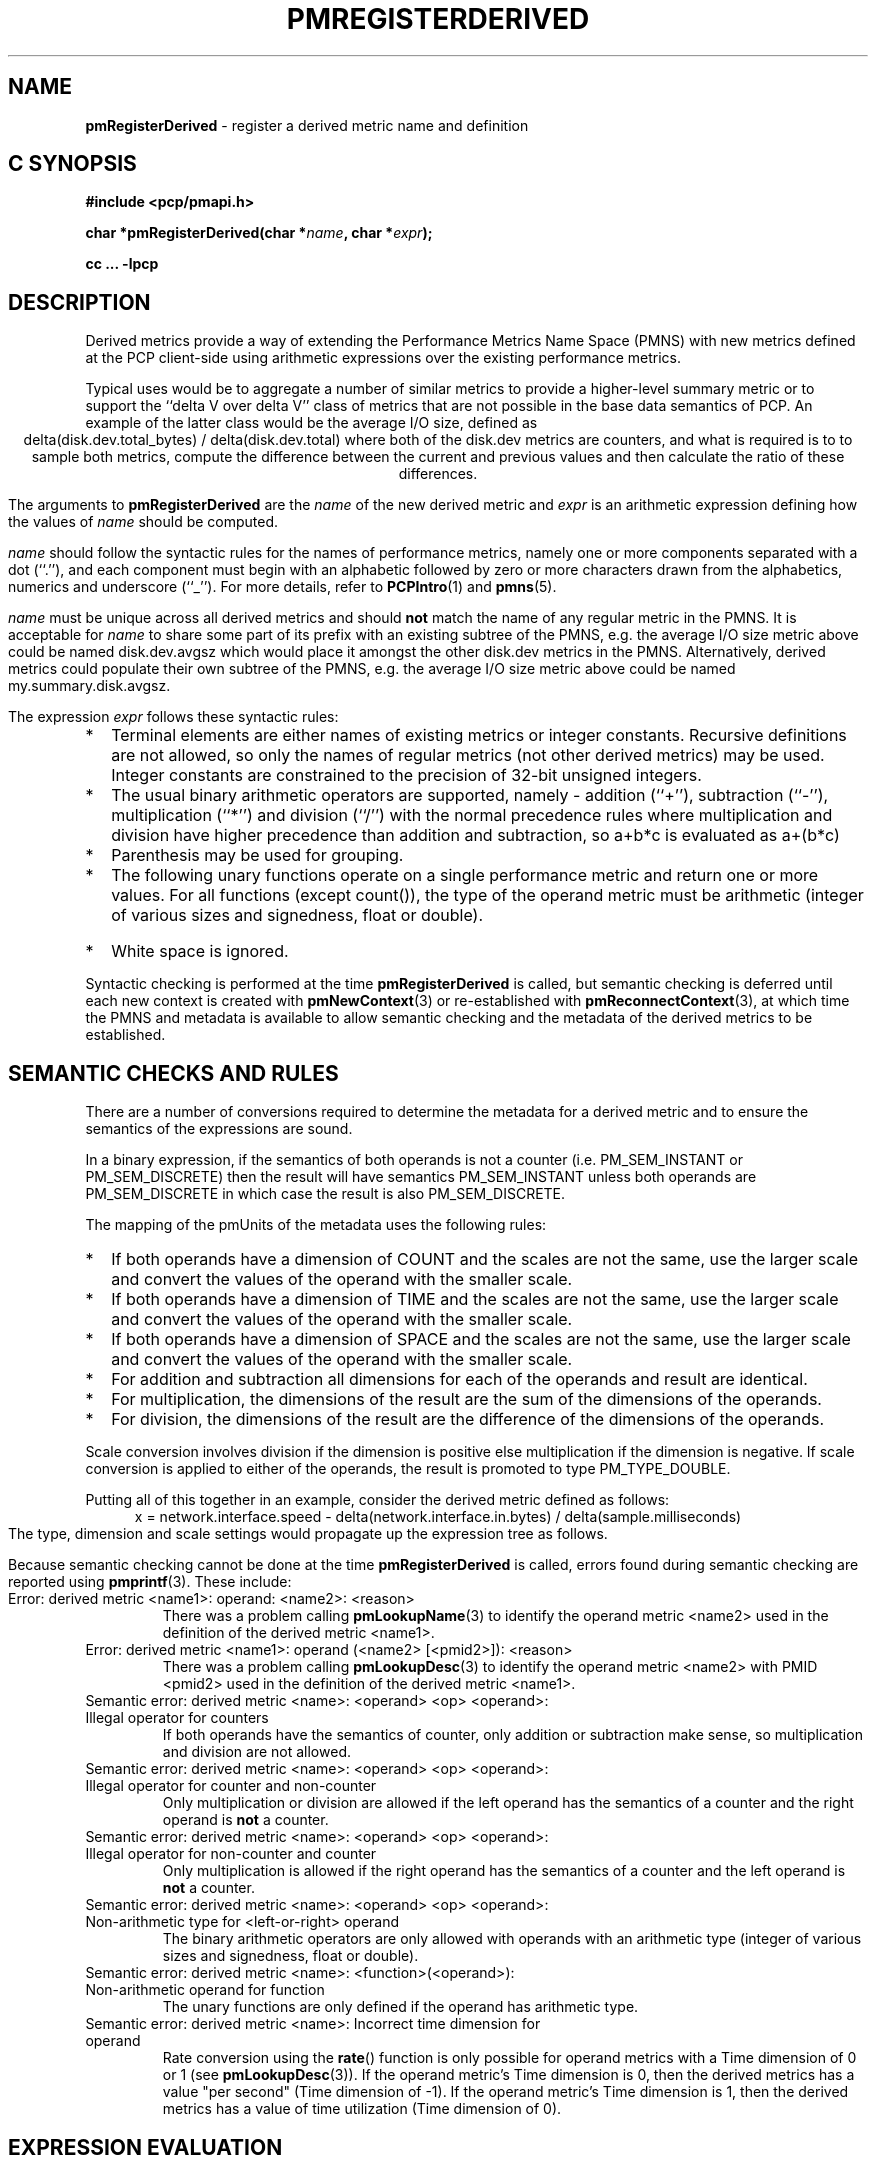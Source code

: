 '\"! tbl | mmdoc
'\"macro stdmacro
.\"
.\" Copyright (c) 2009 Ken McDonell.  All Rights Reserved.
.\" 
.\" This program is free software; you can redistribute it and/or modify it
.\" under the terms of the GNU General Public License as published by the
.\" Free Software Foundation; either version 2 of the License, or (at your
.\" option) any later version.
.\" 
.\" This program is distributed in the hope that it will be useful, but
.\" WITHOUT ANY WARRANTY; without even the implied warranty of MERCHANTABILITY
.\" or FITNESS FOR A PARTICULAR PURPOSE.  See the GNU General Public License
.\" for more details.
.\" 
.\"
.TH PMREGISTERDERIVED 3 "" "Performance Co-Pilot"
.SH NAME
\f3pmRegisterDerived\f1 \- register a derived metric name and definition
.SH "C SYNOPSIS"
.ft 3
#include <pcp/pmapi.h>
.sp
char *pmRegisterDerived(char *\fIname\fP, char *\fIexpr\fP);
.sp
cc ... \-lpcp
.ft 1
.SH DESCRIPTION
.PP
Derived metrics provide a way of extending the Performance Metrics
Name Space (PMNS) with new metrics defined at the PCP client-side using
arithmetic expressions over the existing performance metrics.
.PP
Typical uses would be to aggregate a number of similar metrics to provide
a higher-level summary metric or to support the ``delta V over delta V''
class of metrics that are not possible in the base data semantics of PCP.
An example of the latter class would be the average I/O size, defined
as
.br
.ce
.ft CW
delta(disk.dev.total_bytes) / delta(disk.dev.total)
.ft R
where both of the
.ft CW
disk.dev
.ft R
metrics are counters, and what is required
is to to sample both metrics, compute the difference between the current
and previous values and then calculate the ratio of these differences.
.PP
The arguments to
.B pmRegisterDerived
are the
.I name
of the new derived metric and
.I expr
is an arithmetic expression defining how the values of
.I name
should be computed.
.PP
.I name
should follow the syntactic rules for the names of performance metrics,
namely one or more components separated with a dot (``.''), and each
component must begin with an alphabetic followed by zero or more characters
drawn from the alphabetics, numerics and underscore (``_'').
For more details, refer to
.BR PCPIntro (1)
and
.BR pmns (5).
.PP
.I name
must be unique across all derived metrics and should
.B not
match the
name of any regular metric in the PMNS.  It is acceptable for
.I name
to share some part of its prefix with an existing subtree of the PMNS,
e.g. the average I/O size metric above could be named
.ft CW
disk.dev.avgsz
.ft R
which would place it amongst the other
.ft CW
disk.dev
.ft R
metrics in the PMNS.
Alternatively, derived metrics could populate their own subtree
of the PMNS,
e.g. the average I/O size metric above could be named
.ft CW
my.summary.disk.avgsz\c
.ft R
\&.
.PP
The expression
.I expr
follows these syntactic rules:
.IP * 2n
Terminal elements are either names of existing metrics or integer constants.
Recursive definitions are not allowed, so only the names of regular
metrics (not other derived metrics) may be used. Integer constants are
constrained to the precision of 32-bit unsigned integers.
.IP * 2n
The usual binary arithmetic operators are supported, namely \- addition (``+''),
subtraction (``-''), multiplication (``*'') and division (``/'') with
the normal precedence rules where multiplication and division have
higher precedence than addition and subtraction, so
.ft CW
a+b*c
.ft R
is evaluated as
.ft CW
a+(b*c)\c
.ft R
.
.IP * 2n
Parenthesis may be used for grouping.
.IP * 2n
The following unary functions operate on a single performance metric
and return one or more values.
For all functions (except
.ft CW
count()\c
.ft R
), the type of the operand metric must be arithmetic 
(integer of various sizes and signedness, float or
double).
.TS
box,center;
cf(R) | cf(R)w(5i)
lf(CW) | lf(R).
Function	Value
_
avg(x)	T{
.fi
A singular instance being the average value across all instances for the metric x.
T}
_
count(x)	T{
.fi
A singular instance being the count of the number of instances for the metric x.
T}
_
delta(x)	T{
.fi
Returns the difference in values for the metric x between
one call to
.BR pmFetch (3)
and the next. There is one value in the result
for each instance that appears in both the current and the previous
sample.
T}
_
rate(x)	T{
.fi
Returns the difference in values for the metric x between
one call to
.BR pmFetch (3)
and the next divided by the elapsed time between the calls to
.BR pmFetch (3).
The semantics of the derived metric are based on the semantics of the
operand (x) with the dimension in the
.B time
domain decreased by one and scaling if required in the time utilization case
where the operand is in units of time, and the derived metric is unitless.
This mimics the rate conversion applied to counter metrics by tools
such as
.BR pmval (1),
.BR pmie (1)
and
.BR pmchart (1).
There is one value in the result
for each instance that appears in both the current and the previous
sample.
T}
_
max(x)	T{
.fi
A singular instance being the maximum value across all instances for the metric x.
T}
_
min(x)	T{
.fi
A singular instance being the minimum value across all instances for the metric x.
T}
_
sum(x)	T{
.fi
A singular instance being the sum of the values across all instances for the metric x.
T}
.TE
.IP * 2n
White space is ignored.
.PP
Syntactic checking is performed at the time
.B pmRegisterDerived
is called, but semantic checking is deferred until each new context
is created with
.BR pmNewContext (3)
or re-established with
.BR pmReconnectContext (3),
at which time the PMNS and metadata is available to
allow semantic checking and the metadata of the derived metrics
to be established.
.SH "SEMANTIC CHECKS AND RULES"
.PP
There are a number of conversions required to determine the
metadata for a derived metric and to ensure the semantics of
the expressions are sound.
.PP
In a binary expression, if the semantics of both operands is not
a counter (i.e. PM_SEM_INSTANT or PM_SEM_DISCRETE) then the result
will have semantics PM_SEM_INSTANT unless both operands are
PM_SEM_DISCRETE in which case the result is also PM_SEM_DISCRETE.
.PP
The mapping of the pmUnits of the metadata uses the following rules:
.IP * 2n
If both operands have a dimension of COUNT and the scales are not
the same, use the larger scale and convert the values of the operand
with the smaller scale.
.IP * 2n
If both operands have a dimension of TIME and the scales are not
the same, use the larger scale and convert the values of the operand
with the smaller scale.
.IP * 2n
If both operands have a dimension of SPACE and the scales are not
the same, use the larger scale and convert the values of the operand
with the smaller scale.
.IP * 2n
For addition and subtraction all dimensions for each of the operands
and result are identical.
.IP * 2n
For multiplication, the dimensions of the result are the sum of the
dimensions of the operands.
.IP * 2n
For division, the dimensions of the result are the difference of the
dimensions of the operands.
.PP
Scale conversion involves division if the dimension is positive else
multiplication if the dimension is negative. If scale conversion is
applied to either of the operands, the result is promoted to type
PM_TYPE_DOUBLE.
.PP
Putting all of this together in an example, consider the derived
metric defined as follows:
.br
.ad c
.ft CW
x = network.interface.speed - delta(network.interface.in.bytes) / delta(sample.milliseconds)
.ft R
.br
.ad l
The type, dimension and scale settings would propagate up the expression
tree as follows.
.TS
box,center;
cf(R) | cf(R) | cf(R) | cf(R)
lf(CW) | lf(CW) | lf(R) | lf(R).
Expression	Type	T{
.fi
Dimension & Scale
T}	T{
.fi
Scale Factor(s)
T}
_
sample.milliseconds	DOUBLE	millisec
delta(...)	DOUBLE	millisec
network...bytes	U64	byte
delta(...)	U64	byte
delta(...) / delta(...)	DOUBLE	byte/millisec	T{
.fi
/1048576 and *1000
T}
network...speed	FLOAT	Mbyte/sec
x	DOUBLE	Mbyte/sec
.TE
.PP
Because semantic checking cannot be done at the time
.B pmRegisterDerived
is called, errors found during semantic checking are reported
using
.BR pmprintf (3).
These include:
.TP
Error: derived metric <name1>: operand: <name2>: <reason>
There was a problem calling
.BR pmLookupName (3)
to identify the operand metric <name2> used in the definition
of the derived metric <name1>.
.TP
Error: derived metric <name1>: operand (<name2> [<pmid2>]): <reason>
There was a problem calling
.BR pmLookupDesc (3)
to identify the operand metric <name2> with PMID <pmid2>
used in the definition of the derived metric <name1>.
.TP
Semantic error: derived metric <name>: <operand> <op> <operand>: Illegal operator for counters
If both operands have the semantics of counter, only addition or subtraction
make sense, so multiplication and division are not allowed.
.TP
Semantic error: derived metric <name>: <operand> <op> <operand>: Illegal operator for counter and non-counter
Only multiplication or division are allowed if the left operand has the
semantics of a counter and the right operand is
.B not
a counter.
.TP
Semantic error: derived metric <name>: <operand> <op> <operand>: Illegal operator for non-counter and counter
Only multiplication is allowed if the right operand has the
semantics of a counter and the left operand is
.B not
a counter.
.TP
Semantic error: derived metric <name>: <operand> <op> <operand>: Non-arithmetic type for <left-or-right> operand
The binary arithmetic operators are only allowed with operands with an
arithmetic type (integer of various sizes and signedness, float or
double).
.TP
Semantic error: derived metric <name>: <function>(<operand>): Non-arithmetic operand for function
The unary functions are only defined if the operand has arithmetic type.
.TP
Semantic error: derived metric <name>: Incorrect time dimension for operand
Rate conversion using the
.BR rate ()
function is only possible for operand metrics with a Time dimension of 0 or 1
(see
.BR pmLookupDesc (3)).
If the operand metric's Time dimension is 0, then
the derived metrics has a value "per second" (Time dimension of \-1). 
If the operand metric's Time dimension is 1, then
the derived metrics has a value of time utilization (Time dimension of 0).
.SH "EXPRESSION EVALUATION"
For the binary arithmetic operators,
if either operand must be scaled (e.g. convert bytes to Kbytes) then the
result is promoted to PM_TYPE_DOUBLE.
Otherwise the type of the result is determined
by the types of the operands, as per the following table which is evaluated
from top to bottom until a match is found.
.TS
box,center;
cf(R) | cf(R) | cf(R)
lf(R) | lf(R) | lf(R).
Operand Types	Operator	Result Type
_
either is PM_TYPE_DOUBLE	any	PM_TYPE_DOUBLE
_
any	division	PM_TYPE_DOUBLE
_
either is PM_TYPE_FLOAT	any	PM_TYPE_FLOAT
_
either is PM_TYPE_U64	any	PM_TYPE_U64
_
either is PM_TYPE_64	any	PM_TYPE_64
_
either is PM_TYPE_U32	any	PM_TYPE_U32
_
T{
.fi
otherwise (both are PM_TYPE_32)
T}	any	PM_TYPE_32
.TE
.SH CAVEATS
.PP
Unary negation is not supported, so the following expressions would be
syntactically incorrect,
.ft CW
\-3*abc
.ft R
and
.ft CW
\-this.number\c
.ft R
.
.PP
Derived metrics are not available when using
.BR pmFetchArchive (3)
as this routine does not use a target list of PMIDs that could be
remapped (as is done for
.BR pmFetch (3)).
.PP
.B pmRegisterDerived
does not apply retrospectively to any open contexts, so the normal
use would be to make all calls to
.B pmRegisterDerived
(possibly via
.BR pmLoadDerivedConfig (3))
and then call
.BR pmNewContext (3).
.PP
There is no
.B pmUnregisterDerived
method, so once registered a derived metric persists for the life
of the application.
.SH DIAGNOSTICS
.PP
On success,
.B pmRegisterDerived
returns NULL.
.PP
If a syntactic error is found at the time of registration, the
value returned by
.B pmRegisterDerived
is a pointer into
.I expr
indicating
.B where
the error was found.  To identify
.B what
the error was, the application should call
.BR pmDerivedErrStr (3)
to retrieve the corresponding parser error message.
.SH SEE ALSO
.BR PCPIntro (1),
.BR PMAPI (3),
.BR pmDerivedErrStr (3),
.BR pmFetch (3),
.BR pmLoadDerivedConfig (3),
.BR pmNewContext (3)
and
.BR pmReconnectContext (3).
